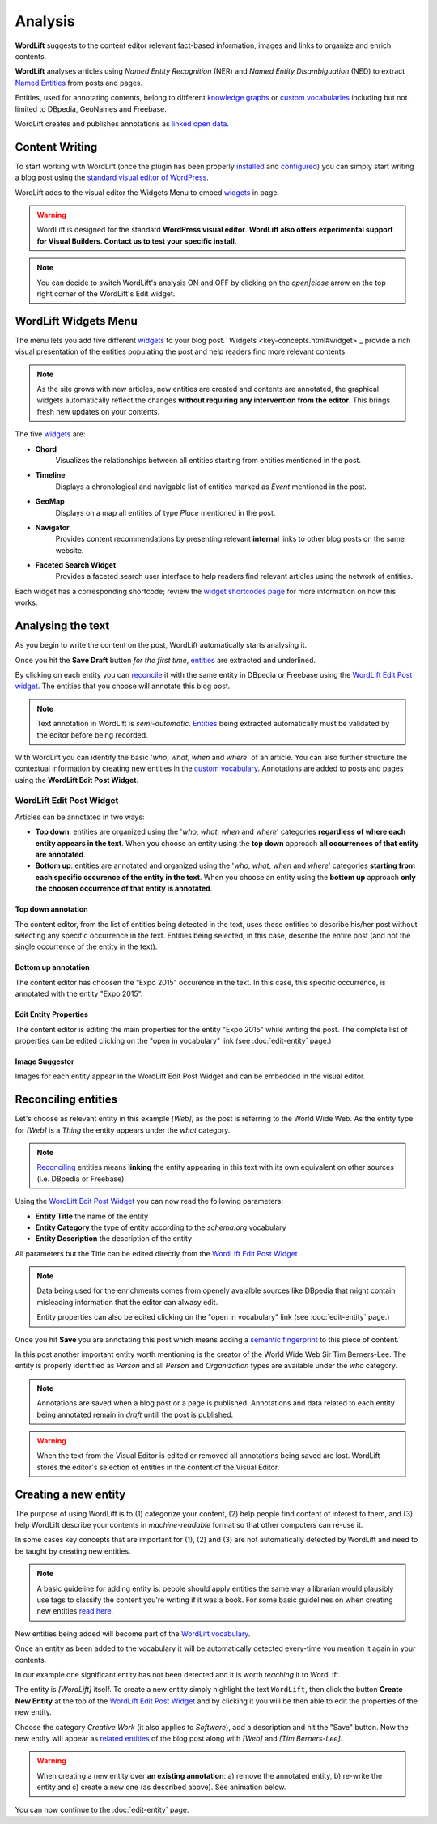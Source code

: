 Analysis
========

**WordLift** suggests to the content editor relevant fact-based information, images and links to organize and enrich contents.

**WordLift** analyses articles using *Named Entity Recognition* (NER) and *Named Entity Disambiguation* (NED) to extract `Named Entities <key-concepts.html#entity>`_ from posts and pages.

Entities, used for annotating contents, belong to different `knowledge graphs <key-concepts.html#knowledge-graph>`_ or `custom vocabularies <key-concepts.html#vocabulary>`_ including but not limited to DBpedia, GeoNames and Freebase.

WordLift creates and publishes annotations as `linked open data <key-concepts.html#linked-open-data>`_.

Content Writing
_____________

To start working with WordLift (once the plugin has been properly `installed <getting-started.html#installation>`_ and `configured <getting-started.html#configuration>`_) you can simply start writing a blog post using the `standard visual editor of WordPress <https://en.support.wordpress.com/visual-editor>`_.

WordLift adds to the visual editor the Widgets Menu to embed `widgets <key-concepts.html#widget>`_ in page.

.. image:: /images/wordlift-menu.png

.. warning::

    WordLift is designed for the standard **WordPress visual editor**.
    **WordLift also offers experimental support for Visual Builders. Contact us to test your specific install**.


.. note::

    You can decide to switch WordLift's analysis ON and OFF by clicking on the *open|close* arrow on the top right corner of the WordLift's Edit widget.

.. image:: /images/wl_toggle_3-13-3.gif

WordLift Widgets Menu
_____________

The menu lets you add five different `widgets <key-concepts.html#widget>`_ to your blog post.` Widgets <key-concepts.html#widget>`_ provide a rich visual presentation of the entities populating the post and help readers find more relevant contents.

.. note::
	As the site grows with new articles, new entities are created and contents are annotated, the graphical widgets automatically reflect the changes **without requiring any intervention from the editor**. This brings fresh new updates on your contents.

The five `widgets <key-concepts.html#widget>`_ are:

* **Chord**
		|	Visualizes the relationships between all entities starting from entities mentioned in the post.

* **Timeline**
		|	Displays a chronological and navigable list of entities marked as *Event* mentioned in the post.

* **GeoMap**
		|	Displays  on a map all entities of type *Place* mentioned in the post.

* **Navigator**
		|	Provides content recommendations by presenting relevant **internal** links to other blog posts on the same website.

* **Faceted Search Widget**
		|	Provides a faceted search user interface to help readers find relevant articles using the network of entities.

Each widget has a corresponding shortcode; review the `widget shortcodes page <shortcodes.html#widget-shortcodes>`_ for more information on how this works.


Analysing the text
_____________

As you begin to write the content on the post, WordLift automatically starts analysing it.

Once you hit the **Save Draft** button *for the first time*, `entities <key-concepts.html#entity>`_ are extracted and underlined.

.. image:: /images/wordlift-content-analysis-results.png

By clicking on each entity you can `reconcile <key-concepts.html#reconciliation>`_ it with the same entity in DBpedia or Freebase using the `WordLift Edit Post widget`_. The entities that you choose will annotate this blog post.

.. note::

	Text annotation in WordLift is *semi-automatic*. `Entities <key-concepts.html#entity>`_ being extracted automatically must be validated by the editor before being recorded.

With WordLift you can identify the basic '*who*, *what*, *when* and *where*' of an
article. You can also further structure the contextual information by creating new entities in the `custom vocabulary <key-concepts.html#vocabulary>`_. Annotations are added to posts and pages using the **WordLift Edit Post Widget**.


WordLift Edit Post Widget
--------------

Articles can be annotated in two ways:

* **Top down**: entities are organized using the '*who*, *what*, *when* and *where*' categories **regardless of where each entity appears in the text**. When you choose an entity using the **top down** approach **all occurrences of that entity are annotated**.

* **Bottom up**: entities are annotated and organized using the '*who*, *what*, *when* and *where*' categories **starting from each specific occurence of the entity in the text**. When you choose an entity using the **bottom up** approach **only the choosen occurrence of that entity is annotated**.

Top down annotation
^^^^^^^^^^^^^^
The content editor, from the list of entities being detected in the text, uses these entities to describe his/her post without selecting any specific occurrence in the text.
Entities being selected, in this case, describe the entire post (and not the single occurrence of the entity in the text).

.. image:: /images/wordlift-edit-post-widget-01.png

Bottom up annotation
^^^^^^^^^^^^^^
The content editor has choosen the “Expo 2015” occurence in the text. In this case, this specific occurrence, is annotated with the entity "Expo 2015".

.. image:: /images/wordlift-edit-post-widget-02.png


Edit Entity Properties
^^^^^^^^^^^^^^
The content editor is editing the main properties for the entity "Expo 2015" while writing the post.
The complete list of properties can be edited clicking on the "open in vocabulary" link (see :doc:`edit-entity` page.)

.. image:: /images/wordlift-edit-post-widget-03.png

Image Suggestor
^^^^^^^^^^^^^^
.. image:: /images/wordlift-edit-post-widget-04.png
Images for each entity appear in the WordLift Edit Post Widget and can be embedded in the visual editor.

Reconciling entities
_____________

.. image:: /images/wordlift-content-analysis-disambiguation-start.png

Let's choose as relevant entity in this example *[Web]*, as the post is referring to the World Wide Web. As the entity type for *[Web]* is a `Thing` the entity appears under the *what* category.

.. note::

    `Reconciling <key-concepts.html#reconciliation>`_ entities means **linking** the entity appearing in this text with its own equivalent on other sources (i.e. DBpedia or Freebase).

.. image:: /images/wordlift-edit-post-widget-05.png

Using the `WordLift Edit Post Widget`_ you can now read the following parameters:

* **Entity Title** the name of the entity
* **Entity Category** the type of entity according to the `schema.org` vocabulary
* **Entity Description** the description of the entity

All parameters but the Title can be edited directly from the `WordLift Edit Post Widget`_

.. note::

	Data being used for the enrichments comes from openely avaialble sources
	like DBpedia that might contain misleading information that the editor can alwasy edit.

	Entity properties can also be edited clicking on the "open in vocabulary" link (see :doc:`edit-entity` page.)

Once you hit **Save** you are annotating this post which means adding a `semantic fingerprint <key-concepts.html#semantic-fingerprint>`_ to this piece of content.

In this post another important entity worth mentioning is the creator of the World Wide Web Sir Tim Berners-Lee.
The entity is properly identified as `Person` and all `Person` and `Organization` types are available under the *who* category.

.. image:: /images/wordlift-content-analysis-disambiguation-berners-lee.png

.. note::

	Annotations are saved when a blog post or a page is published. Annotations and data related to each entity being annotated remain in *draft* untill the post is published.

.. warning::

    When the text from the Visual Editor is edited or removed all annotations being saved are lost. WordLift stores the editor's selection of entities in the content of the Visual Editor.

Creating a new entity
_____________

The purpose of using WordLift is to (1) categorize your content, (2) help people find content of interest to them, and (3) help WordLift describe your contents in *machine-readable* format so that other computers can re-use it.

In some cases key concepts that are important for (1), (2) and (3) are not automatically detected by WordLift and need to be taught by creating new entities.

.. note::

	A basic guideline for adding entity is: people should apply entities the same way a librarian would plausibly use tags to classify the content you're writing if it was a book. For some basic guidelines on when creating new entities `read here <faq.html#what-are-the-guidelines-for-creating-new-entities-to-annotate-a-blog-post-or-a-page>`_.

New entities being added will become part of the `WordLift vocabulary  <key-concepts.html#vocabulary>`_.

Once an entity as been added to the vocabulary it will be automatically detected every-time you mention it again in your contents.

In our example one significant entity has not been detected and it is worth *teaching* it to WordLift.

.. image:: /images/wordlift-content-analysis-new-entity-highlight.gif

The entity is *[WordLift]* itself. To create a new entity simply highlight the text ``WordLift``, then click the button **Create New Entity** at the top of the `WordLift Edit Post Widget`_ and by clicking it you will be then able to edit the properties of the new entity.

.. image:: /images/wordlift-content-analysis-new-entity-creation.png

Choose the category *Creative Work* (it also applies to *Software*), add a description and hit the "Save" button. Now the new entity will appear as `related entities <key-concepts.html#related-entities>`_  of the blog post along with *[Web]* and *[Tim Berners-Lee]*.

.. image:: /images/wordlift-content-analysis-new-entity-creation2.png

.. warning::

    When creating a new entity over **an existing annotation**: a) remove the annotated entity, b) re-write the entity and c) create a new one (as described above). See animation below.

.. image:: /images/wl-new-entity-specific-case.gif

You can now continue to the :doc:`edit-entity` page.
